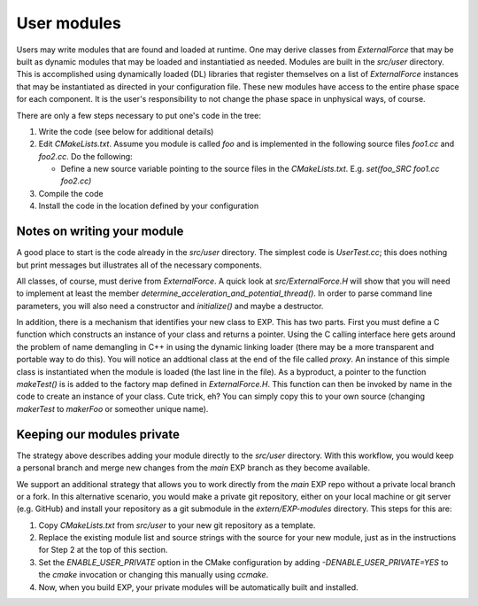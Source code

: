 .. _usermodules:

User modules
============

.. index: user modules; extending EXP; ExternalForce

Users may write modules that are found and loaded at runtime.  One may
derive classes from `ExternalForce` that may be built as
dynamic modules that may be loaded and instantiatied as needed.
Modules are built in the `src/user` directory.  This is
accomplished using dynamically loaded (DL) libraries that register
themselves on a list of `ExternalForce` instances that may be
instantiated as directed in your configuration file.  These new
modules have access to the entire phase space for each component.  It
is the user's responsibility to not change the phase space in
unphysical ways, of course.

There are only a few steps necessary to put one's code in the tree:

1. Write the code (see below for additional details)

2. Edit `CMakeLists.txt`.  Assume you module is called
   `foo` and is implemented in the following source files
   `foo1.cc` and `foo2.cc`. Do the following:

   - Define a new source variable pointing to the source files in the
     `CMakeLists.txt`.  E.g.  `set(foo_SRC foo1.cc foo2.cc)`
    
3. Compile the code

4. Install the code in the location defined by your configuration

Notes on writing your module
~~~~~~~~~~~~~~~~~~~~~~~~~~~~

A good place to start is the code already in the `src/user`
directory. The simplest code is `UserTest.cc`; this does
nothing but print messages but illustrates all of the necessary
components.

All classes, of course, must derive from `ExternalForce`.  A quick
look at `src/ExternalForce.H` will show that you will need to
implement at least the member
`determine_acceleration_and_potential_thread()`.  In order to parse
command line parameters, you will also need a constructor and
`initialize()` and maybe a destructor.

In addition, there is a mechanism that identifies your new class to
EXP.  This has two parts.  First you must define a C
function which constructs an instance of your class and returns a
pointer. Using the C calling interface here gets around the problem of
name demangling in C++ in using the dynamic linking loader (there may
be a more transparent and portable way to do this).  You will notice
an addtional class at the end of the file called `proxy`.  An
instance of this simple class is instantiated when the module is
loaded (the last line in the file).  As a byproduct, a pointer to the
function `makeTest()` is is added to the factory map defined in
`ExternalForce.H`.  This function can then be invoked by name
in the code to create an instance of your class.  Cute trick, eh?  You
can simply copy this to your own source (changing `makerTest`
to `makerFoo` or someother unique name).

Keeping our modules private
~~~~~~~~~~~~~~~~~~~~~~~~~~~

The strategy above describes adding your module directly to the
`src/user` directory. With this workflow, you would keep a personal
branch and merge new changes from the `main` EXP branch as they become
available.

We support an additional strategy that allows you to work directly
from the `main` EXP repo without a private local branch or a fork.  In
this alternative scenario, you would make a private git repository,
either on your local machine or git server (e.g. GitHub)
and install your repository as a git submodule in the
`extern/EXP-modules` directory.  This steps for this are:

1. Copy `CMakeLists.txt` from `src/user` to your new git repository as
   a template.

2. Replace the existing module list and source strings with the
   source for your new module, just as in the instructions for Step 2
   at the top of this section.
    
3. Set the `ENABLE_USER_PRIVATE` option in the CMake configuration by
   adding `-DENABLE_USER_PRIVATE=YES` to the `cmake` invocation or
   changing this manually using `ccmake`.

4. Now, when you build EXP, your private modules will be automatically
   built and installed.
   
